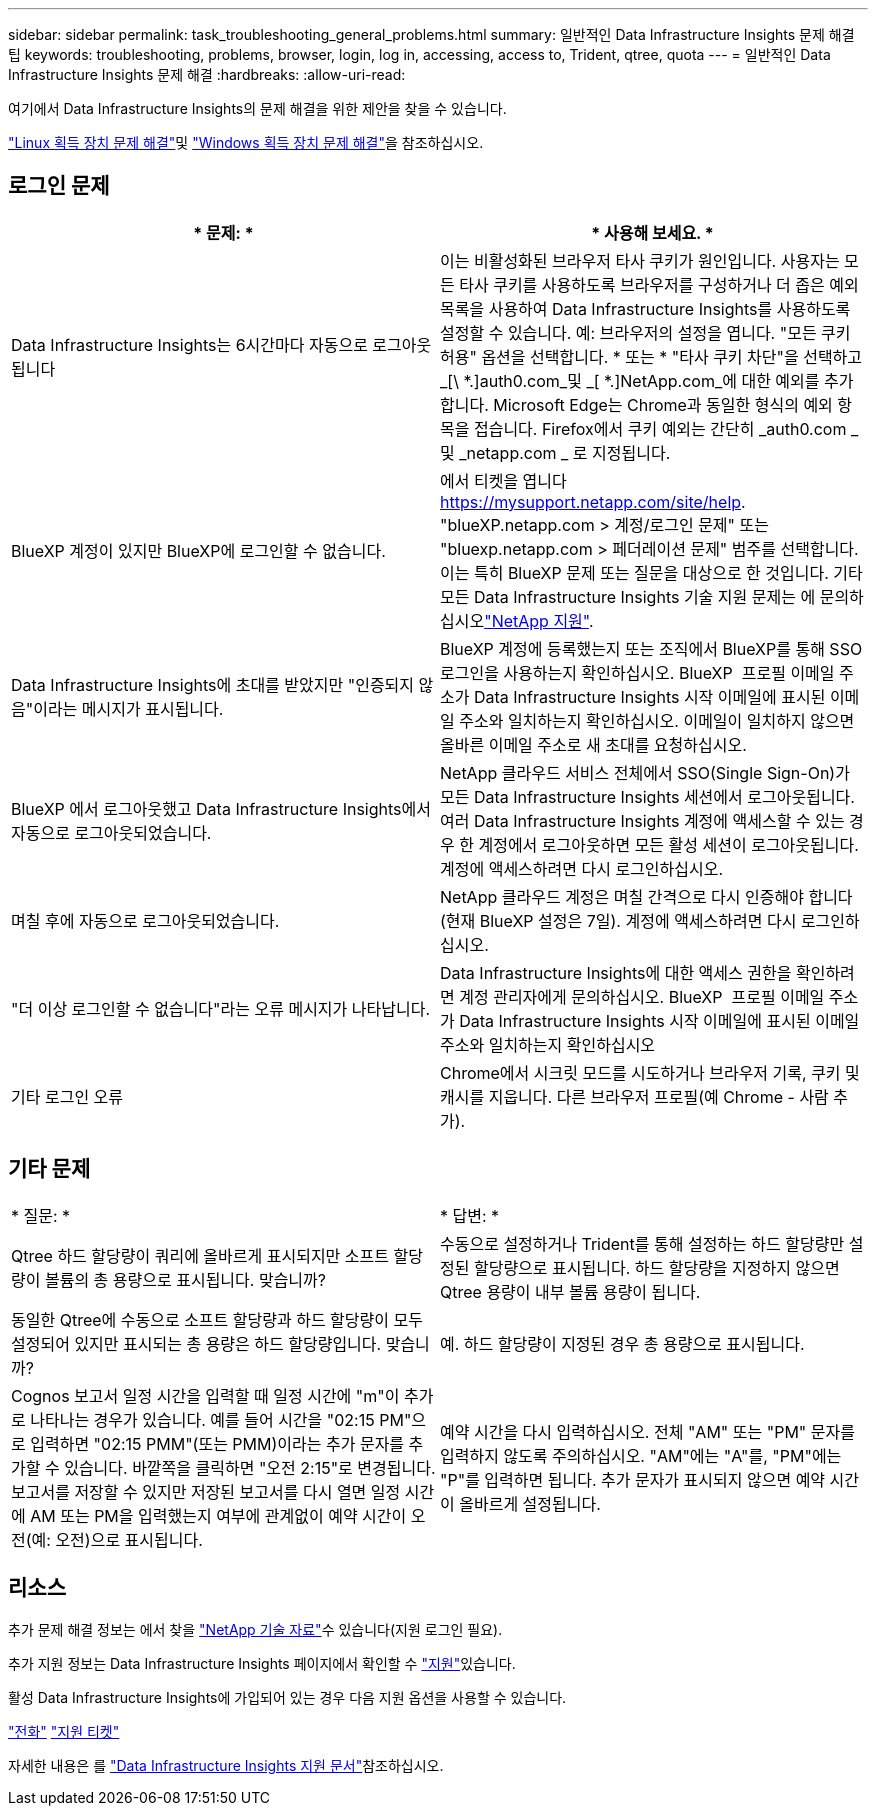 ---
sidebar: sidebar 
permalink: task_troubleshooting_general_problems.html 
summary: 일반적인 Data Infrastructure Insights 문제 해결 팁 
keywords: troubleshooting, problems, browser, login, log in, accessing, access to, Trident, qtree, quota 
---
= 일반적인 Data Infrastructure Insights 문제 해결
:hardbreaks:
:allow-uri-read: 


[role="lead"]
여기에서 Data Infrastructure Insights의 문제 해결을 위한 제안을 찾을 수 있습니다.

link:task_troubleshooting_linux_acquisition_unit_problems.html["Linux 획득 장치 문제 해결"]및 link:task_troubleshooting_windows_acquisition_unit_problems.html["Windows 획득 장치 문제 해결"]을 참조하십시오.



== 로그인 문제

|===
| * 문제: * | * 사용해 보세요. * 


| Data Infrastructure Insights는 6시간마다 자동으로 로그아웃됩니다 | 이는 비활성화된 브라우저 타사 쿠키가 원인입니다. 사용자는 모든 타사 쿠키를 사용하도록 브라우저를 구성하거나 더 좁은 예외 목록을 사용하여 Data Infrastructure Insights를 사용하도록 설정할 수 있습니다. 예: 브라우저의 설정을 엽니다. "모든 쿠키 허용" 옵션을 선택합니다. * 또는 * "타사 쿠키 차단"을 선택하고 _[\ *.]auth0.com_및 _[ *.]NetApp.com_에 대한 예외를 추가합니다. Microsoft Edge는 Chrome과 동일한 형식의 예외 항목을 접습니다. Firefox에서 쿠키 예외는 간단히 _auth0.com _ 및 _netapp.com _ 로 지정됩니다. 


| BlueXP 계정이 있지만 BlueXP에 로그인할 수 없습니다. | 에서 티켓을 엽니다 https://mysupport.netapp.com/site/help[]. "blueXP.netapp.com > 계정/로그인 문제" 또는 "bluexp.netapp.com > 페더레이션 문제" 범주를 선택합니다. 이는 특히 BlueXP 문제 또는 질문을 대상으로 한 것입니다. 기타 모든 Data Infrastructure Insights 기술 지원 문제는 에 문의하십시오link:concept_requesting_support.html["NetApp 지원"]. 


| Data Infrastructure Insights에 초대를 받았지만 "인증되지 않음"이라는 메시지가 표시됩니다. | BlueXP 계정에 등록했는지 또는 조직에서 BlueXP를 통해 SSO 로그인을 사용하는지 확인하십시오. BlueXP  프로필 이메일 주소가 Data Infrastructure Insights 시작 이메일에 표시된 이메일 주소와 일치하는지 확인하십시오. 이메일이 일치하지 않으면 올바른 이메일 주소로 새 초대를 요청하십시오. 


| BlueXP 에서 로그아웃했고 Data Infrastructure Insights에서 자동으로 로그아웃되었습니다. | NetApp 클라우드 서비스 전체에서 SSO(Single Sign-On)가 모든 Data Infrastructure Insights 세션에서 로그아웃됩니다. 여러 Data Infrastructure Insights 계정에 액세스할 수 있는 경우 한 계정에서 로그아웃하면 모든 활성 세션이 로그아웃됩니다. 계정에 액세스하려면 다시 로그인하십시오. 


| 며칠 후에 자동으로 로그아웃되었습니다. | NetApp 클라우드 계정은 며칠 간격으로 다시 인증해야 합니다(현재 BlueXP 설정은 7일). 계정에 액세스하려면 다시 로그인하십시오. 


| "더 이상 로그인할 수 없습니다"라는 오류 메시지가 나타납니다. | Data Infrastructure Insights에 대한 액세스 권한을 확인하려면 계정 관리자에게 문의하십시오. BlueXP  프로필 이메일 주소가 Data Infrastructure Insights 시작 이메일에 표시된 이메일 주소와 일치하는지 확인하십시오 


| 기타 로그인 오류 | Chrome에서 시크릿 모드를 시도하거나 브라우저 기록, 쿠키 및 캐시를 지웁니다. 다른 브라우저 프로필(예 Chrome - 사람 추가). 
|===


== 기타 문제

|===


| * 질문: * | * 답변: * 


| Qtree 하드 할당량이 쿼리에 올바르게 표시되지만 소프트 할당량이 볼륨의 총 용량으로 표시됩니다. 맞습니까? | 수동으로 설정하거나 Trident를 통해 설정하는 하드 할당량만 설정된 할당량으로 표시됩니다. 하드 할당량을 지정하지 않으면 Qtree 용량이 내부 볼륨 용량이 됩니다. 


| 동일한 Qtree에 수동으로 소프트 할당량과 하드 할당량이 모두 설정되어 있지만 표시되는 총 용량은 하드 할당량입니다. 맞습니까? | 예. 하드 할당량이 지정된 경우 총 용량으로 표시됩니다. 


| Cognos 보고서 일정 시간을 입력할 때 일정 시간에 "m"이 추가로 나타나는 경우가 있습니다. 예를 들어 시간을 "02:15 PM"으로 입력하면 "02:15 PMM"(또는 PMM)이라는 추가 문자를 추가할 수 있습니다. 바깥쪽을 클릭하면 "오전 2:15"로 변경됩니다. 보고서를 저장할 수 있지만 저장된 보고서를 다시 열면 일정 시간에 AM 또는 PM을 입력했는지 여부에 관계없이 예약 시간이 오전(예: 오전)으로 표시됩니다. | 예약 시간을 다시 입력하십시오. 전체 "AM" 또는 "PM" 문자를 입력하지 않도록 주의하십시오. "AM"에는 "A"를, "PM"에는 "P"를 입력하면 됩니다. 추가 문자가 표시되지 않으면 예약 시간이 올바르게 설정됩니다. 
|===


== 리소스

추가 문제 해결 정보는 에서 찾을 link:https://kb.netapp.com/Cloud/BlueXP/DII["NetApp 기술 자료"]수 있습니다(지원 로그인 필요).

추가 지원 정보는 Data Infrastructure Insights  페이지에서 확인할 수 link:concept_requesting_support.html["지원"]있습니다.

활성 Data Infrastructure Insights에 가입되어 있는 경우 다음 지원 옵션을 사용할 수 있습니다.

link:https://www.netapp.com/us/contact-us/support.aspx["전화"] link:https://mysupport.netapp.com/site/cases/mine/create?serialNumber=95001014387268156333["지원 티켓"]

자세한 내용은 를 https://docs.netapp.com/us-en/cloudinsights/concept_requesting_support.html["Data Infrastructure Insights 지원 문서"]참조하십시오.
